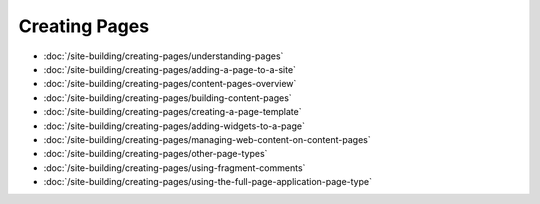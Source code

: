 Creating Pages
==============

-  :doc:`/site-building/creating-pages/understanding-pages`
-  :doc:`/site-building/creating-pages/adding-a-page-to-a-site`
-  :doc:`/site-building/creating-pages/content-pages-overview`
-  :doc:`/site-building/creating-pages/building-content-pages`
-  :doc:`/site-building/creating-pages/creating-a-page-template`
-  :doc:`/site-building/creating-pages/adding-widgets-to-a-page`
-  :doc:`/site-building/creating-pages/managing-web-content-on-content-pages`
-  :doc:`/site-building/creating-pages/other-page-types`
-  :doc:`/site-building/creating-pages/using-fragment-comments`
-  :doc:`/site-building/creating-pages/using-the-full-page-application-page-type`
